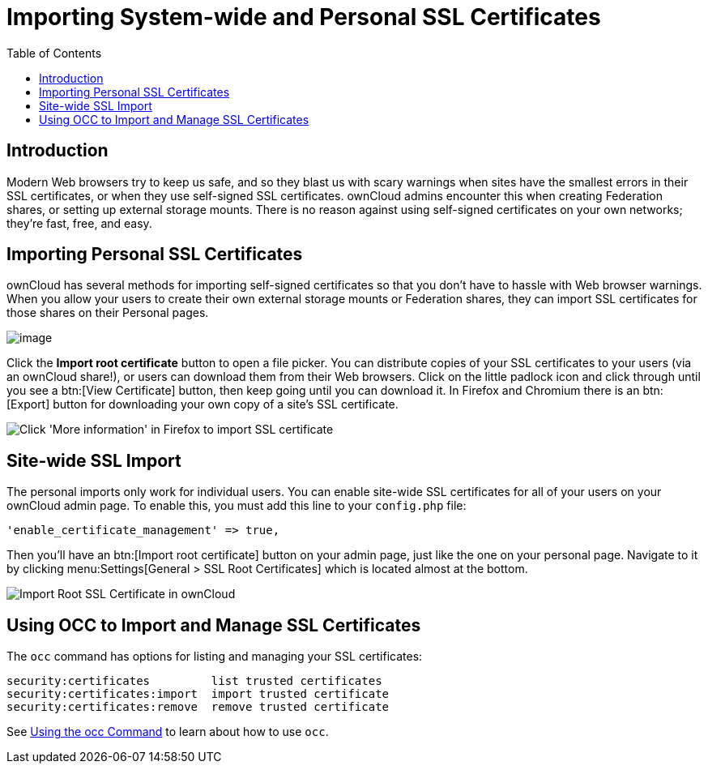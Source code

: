= Importing System-wide and Personal SSL Certificates
:toc: right

== Introduction

Modern Web browsers try to keep us safe, and so they blast us with scary
warnings when sites have the smallest errors in their SSL certificates,
or when they use self-signed SSL certificates. ownCloud admins encounter
this when creating Federation shares, or setting up external storage
mounts. There is no reason against using self-signed certificates on
your own networks; they’re fast, free, and easy.

[[importing-personal-ssl-certificates]]
== Importing Personal SSL Certificates

ownCloud has several methods for importing self-signed certificates so
that you don’t have to hassle with Web browser warnings. When you allow
your users to create their own external storage mounts or Federation
shares, they can import SSL certificates for those shares on their
Personal pages.

image:configuration/server/import-ssl-cert-1.png[image]

Click the *Import root certificate* button to open a file picker. You
can distribute copies of your SSL certificates to your users (via an
ownCloud share!), or users can download them from their Web browsers.
Click on the little padlock icon and click through until you see a btn:[View
Certificate] button, then keep going until you can download it. In
Firefox and Chromium there is an btn:[Export] button for downloading your
own copy of a site’s SSL certificate.

image:configuration/server/import-ssl-cert-2.png[Click 'More information' in Firefox to import SSL certificate]

[[site-wide-ssl-import]]
== Site-wide SSL Import

The personal imports only work for individual users.
You can enable site-wide SSL certificates for all of your users on your ownCloud admin page.
To enable this, you must add this line to your `config.php` file:

[source,php]
----
'enable_certificate_management' => true,
----

Then you’ll have an btn:[Import root certificate] button on your admin page,
just like the one on your personal page.
Navigate to it by clicking menu:Settings[General > SSL Root Certificates] which is located almost at the bottom.

image:configuration/server/import-ssl-cert/import-ssl-root-certificates-admin.png[Import Root SSL Certificate in ownCloud]

[[using-occ-to-import-and-manage-ssl-certificates]]
== Using OCC to Import and Manage SSL Certificates

The `occ` command has options for listing and managing your SSL certificates:

----
security:certificates         list trusted certificates
security:certificates:import  import trusted certificate
security:certificates:remove  remove trusted certificate
----

See xref:configuration/server/occ_command.adoc[Using the occ Command] to learn about how to use `occ`.
